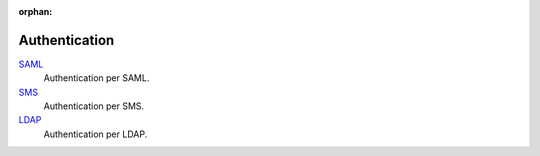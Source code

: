 :orphan:

.. _index-authentication:

Authentication
==============

`SAML </projects/modules-authentication-saml/en/7.0>`_
    Authentication per SAML.

`SMS </projects/modules-authentication-sms/en/7.0>`_
    Authentication per SMS.

`LDAP </projects/modules-ldap-authentication/en/7.0>`_
    Authentication per LDAP.
